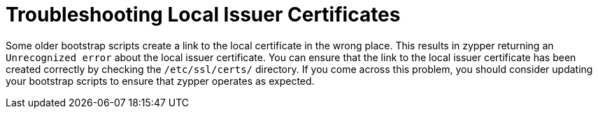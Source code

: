 = Troubleshooting Local Issuer Certificates

Some older bootstrap scripts create a link to the local certificate in the wrong place.
This results in zypper returning an ``Unrecognized error`` about the local issuer certificate.
You can ensure that the link to the local issuer certificate has been created correctly by checking the [path]``/etc/ssl/certs/`` directory.
If you come across this problem, you should consider updating your bootstrap scripts to ensure that zypper operates as expected.
